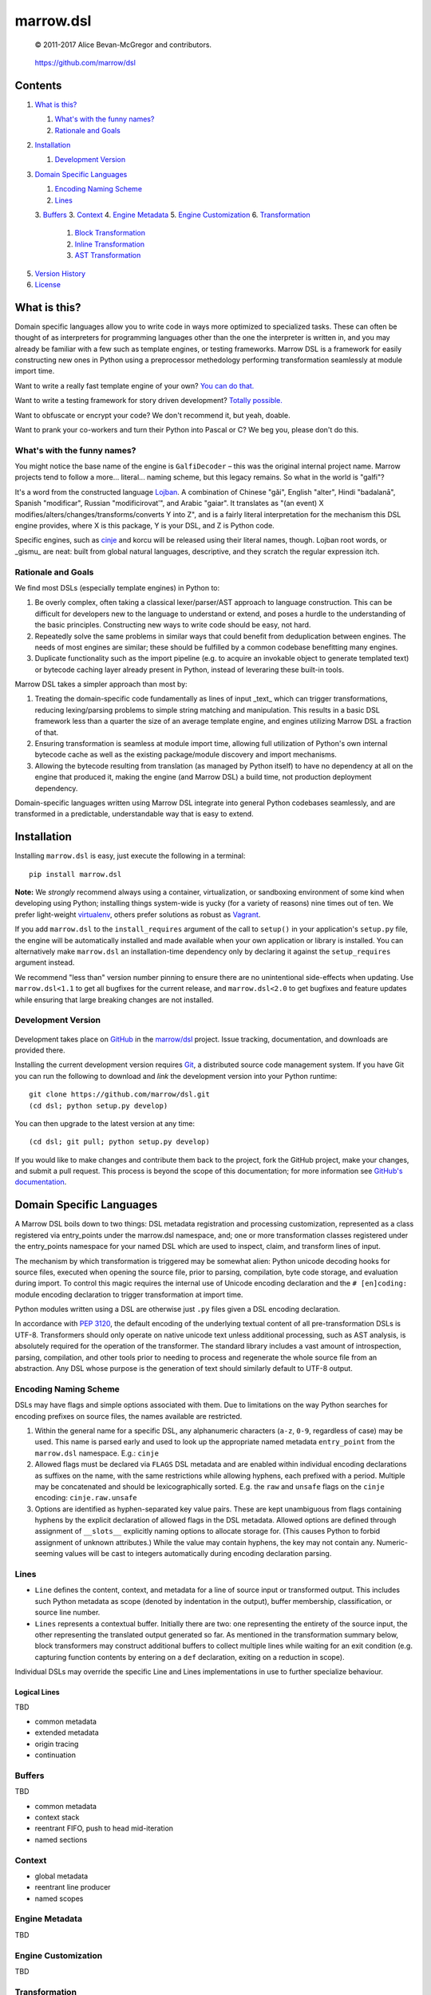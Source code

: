 ==========
marrow.dsl
==========

    © 2011-2017 Alice Bevan-McGregor and contributors.

..

    https://github.com/marrow/dsl

..

    |latestversion| |ghtag| |downloads| |masterstatus| |mastercover| |masterreq| |ghwatch| |ghstar|


Contents
========

1. `What is this?`_

   1. `What's with the funny names?`_
   2. `Rationale and Goals`_

2. `Installation`_

   1. `Development Version`_

3. `Domain Specific Languages`_

   1. `Encoding Naming Scheme`_
   2. `Lines`_
   3. `Buffers`_
   3. `Context`_
   4. `Engine Metadata`_
   5. `Engine Customization`_
   6. `Transformation`_
         1. `Block Transformation`_
         2. `Inline Transformation`_
         3. `AST Transformation`_

5. `Version History`_
6. `License`_


What is this?
=============

Domain specific languages allow you to write code in ways more optimized to specialized tasks. These can often be
thought of as interpreters for programming languages other than the one the interpreter is written in, and you may
already be familiar with a few such as template engines, or testing frameworks. Marrow DSL is a framework for easily
constructing new ones in Python using a preprocessor methedology performing transformation seamlessly at module import
time.

Want to write a really fast template engine of your own? `You can do that. <https://github.com/marrow/cinje>`__

Want to write a testing framework for story driven development? `Totally possible. <https://gist.github.com/amcgregor/1338661>`__

Want to obfuscate or encrypt your code? We don't recommend it, but yeah, doable.

Want to prank your co-workers and turn their Python into Pascal or C? We beg you, please don't do this.


What's with the funny names?
----------------------------

You might notice the base name of the engine is ``GalfiDecoder`` – this was the original internal project name. Marrow
projects tend to follow a more... literal... naming scheme, but this legacy remains.  So what in the world is "galfi"?

It's a word from the constructed language `Lojban <http://www.lojban.org/>`_. A combination of Chinese "gǎi", English
"alter", Hindi "badalanā", Spanish "modificar", Russian "modificirovatʹ", and Arabic "gaiar". It translates as "(an
event) X modifies/alters/changes/transforms/converts Y into Z", and is a fairly literal interpretation for the
mechanism this DSL engine provides, where X is this package, Y is your DSL, and Z is Python code.

Specific engines, such as `cinje <https://github.com/marrow/cinje>`__ and korcu will be released using their literal
names, though. Lojban root words, or _gismu_ are neat: built from global natural languages, descriptive, and they
scratch the regular expression itch.


Rationale and Goals
-------------------

We find most DSLs (especially template engines) in Python to:

1. Be overly complex, often taking a classical lexer/parser/AST approach to language construction. This can be
   difficult for developers new to the language to understand or extend, and poses a hurdle to the understanding of
   the basic principles. Constructing new ways to write code should be easy, not hard.

2. Repeatedly solve the same problems in similar ways that could benefit from deduplication between engines. The needs
   of most engines are similar; these should be fulfilled by a common codebase benefitting many engines.

3. Duplicate functionality such as the import pipeline (e.g. to acquire an invokable object to generate templated
   text) or bytecode caching layer already present in Python, instead of leveraring these built-in tools.

Marrow DSL takes a simpler approach than most by:

1. Treating the domain-specific code fundamentally as lines of input _text_ which can trigger transformations,
   reducing lexing/parsing problems to simple string matching and manipulation. This results in a basic DSL framework
   less than a quarter the size of an average template engine, and engines utilizing Marrow DSL a fraction of that.

2. Ensuring transformation is seamless at module import time, allowing full utilization of Python's own internal
   bytecode cache as well as the existing package/module discovery and import mechanisms.

3. Allowing the bytecode resulting from translation (as managed by Python itself) to have no dependency at all on the
   engine that produced it, making the engine (and Marrow DSL) a build time, not production deployment dependency.

Domain-specific languages written using Marrow DSL integrate into general Python codebases seamlessly, and are
transformed in a predictable, understandable way that is easy to extend.


Installation
============

Installing ``marrow.dsl`` is easy, just execute the following in a terminal::

    pip install marrow.dsl

**Note:** We *strongly* recommend always using a container, virtualization, or sandboxing environment of some kind when
developing using Python; installing things system-wide is yucky (for a variety of reasons) nine times out of ten.  We
prefer light-weight `virtualenv <https://virtualenv.pypa.io/en/latest/virtualenv.html>`__, others prefer solutions as
robust as `Vagrant <http://www.vagrantup.com>`__.

If you add ``marrow.dsl`` to the ``install_requires`` argument of the call to ``setup()`` in your application's
``setup.py`` file, the engine will be automatically installed and made available when your own application or
library is installed. You can alternatively make ``marrow.dsl`` an installation-time dependency only by declaring it
against the ``setup_requires`` argument instead.

We recommend "less than" version number pinning to ensure there are no unintentional side-effects when updating.  Use
``marrow.dsl<1.1`` to get all bugfixes for the current release, and ``marrow.dsl<2.0`` to get bugfixes and feature
updates while ensuring that large breaking changes are not installed.


Development Version
-------------------

    |developstatus| |developcover| |ghsince| |issuecount| |ghfork|

Development takes place on `GitHub <https://github.com/>`__ in the
`marrow/dsl <https://github.com/marrow/dsl/>`__ project.  Issue tracking, documentation, and downloads
are provided there.

Installing the current development version requires `Git <http://git-scm.com/>`_, a distributed source code management
system.  If you have Git you can run the following to download and *link* the development version into your Python
runtime::

    git clone https://github.com/marrow/dsl.git
    (cd dsl; python setup.py develop)

You can then upgrade to the latest version at any time::

    (cd dsl; git pull; python setup.py develop)

If you would like to make changes and contribute them back to the project, fork the GitHub project, make your changes,
and submit a pull request.  This process is beyond the scope of this documentation; for more information see
`GitHub's documentation <http://help.github.com/>`_.


Domain Specific Languages
=========================

A Marrow DSL boils down to two things: DSL metadata registration and processing customization, represented as a class
registered via entry_points under the marrow.dsl namespace, and; one or more transformation classes registered under
the entry_points namespace for your named DSL which are used to inspect, claim, and transform lines of input.

The mechanism by which transformation is triggered may be somewhat alien: Python unicode decoding hooks for source
files, executed when opening the source file, prior to parsing, compilation, byte code storage, and evaluation during
import. To control this magic requires the internal use of Unicode encoding declaration and the ``# [en]coding:``
module encoding declaration to trigger transformation at import time.

Python modules written using a DSL are otherwise just ``.py`` files given a DSL encoding declaration.

In accordance with `PEP 3120 <https://www.python.org/dev/peps/pep-3120/>`__, the default encoding of the underlying
textual content of all pre-transformation DSLs is UTF-8. Transformers should only operate on native unicode text
unless additional processing, such as AST analysis, is absolutely required for the operation of the transformer. The
standard library includes a vast amount of introspection, parsing, compilation, and other tools prior to needing to
process and regenerate the whole source file from an abstraction. Any DSL whose purpose is the generation of text
should similarly default to UTF-8 output.


Encoding Naming Scheme
----------------------

DSLs may have flags and simple options associated with them. Due to limitations on the way Python searches for
encoding prefixes on source files, the names available are restricted.

1. Within the general name for a specific DSL, any alphanumeric characters (``a-z``, ``0-9``, regardless of case) may
   be used. This name is parsed early and used to look up the appropriate named metadata ``entry_point`` from the 
   ``marrow.dsl`` namespace. E.g.: ``cinje``

2. Allowed flags must be declared via ``FLAGS`` DSL metadata and are enabled within individual encoding declarations
   as suffixes on the name, with the same restrictions while allowing hyphens, each prefixed with a period. Multiple
   may be concatenated and should be lexicographically sorted. E.g. the ``raw`` and ``unsafe`` flags on the ``cinje``
   encoding: ``cinje.raw.unsafe``

3. Options are identified as hyphen-separated key value pairs. These are kept unambiguous from flags containing
   hyphens by the explicit declaration of allowed flags in the DSL metadata. Allowed options are defined through
   assignment of ``__slots__`` explicitly naming options to allocate storage for. (This causes Python to forbid
   assignment of unknown attributes.) While the value may contain hyphens, the key may not contain any.
   Numeric-seeming values will be cast to integers automatically during encoding declaration parsing.


Lines
-----

* ``Line`` defines the content, context, and metadata for a line of source input or transformed output. This includes
  such Python metadata as scope (denoted by indentation in the output), buffer membership, classification, or source
  line number.

* ``Lines`` represents a contextual buffer. Initially there are two: one representing the entirety of the source input,
  the other representing the translated output generated so far. As mentioned in the transformation summary below,
  block transformers may construct additional buffers to collect multiple lines while waiting for an exit condition
  (e.g. capturing function contents by entering on a ``def`` declaration, exiting on a reduction in scope).

Individual DSLs may override the specific Line and Lines implementations in use to further specialize behaviour.


Logical Lines
~~~~~~~~~~~~~

TBD

* common metadata
* extended metadata
* origin tracing
* continuation


Buffers
-------

TBD

* common metadata
* context stack
* reentrant FIFO, push to head mid-iteration
* named sections


Context
-------

* global metadata
* reentrant line producer
* named scopes


Engine Metadata
---------------

TBD


Engine Customization
--------------------

TBD


Transformation
--------------

Transformation is a stack-based, almost coroutine-like streaming process utilizing Python's yield syntax extensively. Individual transformers cooperate to construct the working context as they go, with block transformers manipulating whole lines, and inline transformers manipulating substrings of a line. Additionally, block transformers may be unbuffered, where they may generate one or more lines in response to a line, or buffered, where they act as context managers helping to subdivide the source text into logical sections by constructing "nested" (though not really) buffers.


Block Transformation
~~~~~~~~~~~~~~~~~~~~

TBD

* unbuffered
* buffered


Inline Transformation
~~~~~~~~~~~~~~~~~~~~~

TBD

* delimited interpolation


AST Transformation
~~~~~~~~~~~~~~~~~~

TBD

* buffer context exit triggered
* post other transformation on the buffer contents


Version History
===============

Version 1.0
-----------

* Initial release.


License
=======

Marrow DSL (``marrow.dsl``) has been released under the MIT Open Source license.

The MIT License
---------------

Copyright © 2011-2017 Alice Bevan-McGregor and contributors.

Permission is hereby granted, free of charge, to any person obtaining a copy of this software and associated
documentation files (the “Software”), to deal in the Software without restriction, including without limitation the
rights to use, copy, modify, merge, publish, distribute, sublicense, and/or sell copies of the Software, and to permit
persons to whom the Software is furnished to do so, subject to the following conditions:

The above copyright notice and this permission notice shall be included in all copies or substantial portions of the
Software.

THE SOFTWARE IS PROVIDED “AS IS”, WITHOUT WARRANTY OF ANY KIND, EXPRESS OR IMPLIED, INCLUDING BUT NOT LIMITED TO THE
WARRANTIES OF MERCHANTABILITY, FITNESS FOR A PARTICULAR PURPOSE AND NON-INFRINGEMENT. IN NO EVENT SHALL THE AUTHORS OR
COPYRIGHT HOLDERS BE LIABLE FOR ANY CLAIM, DAMAGES OR OTHER LIABILITY, WHETHER IN AN ACTION OF CONTRACT, TORT OR
OTHERWISE, ARISING FROM, OUT OF OR IN CONNECTION WITH THE SOFTWARE OR THE USE OR OTHER DEALINGS IN THE SOFTWARE.

.. |ghwatch| image:: https://img.shields.io/github/watchers/marrow/dsl.svg?style=social&label=Watch
    :target: https://github.com/marrow/dsl/subscription
    :alt: Subscribe to project activity on Github.

.. |ghstar| image:: https://img.shields.io/github/stars/marrow/dsl.svg?style=social&label=Star
    :target: https://github.com/marrow/dsl/subscription
    :alt: Star this project on Github.

.. |ghfork| image:: https://img.shields.io/github/forks/marrow/dsl.svg?style=social&label=Fork
    :target: https://github.com/marrow/dsl/fork
    :alt: Fork this project on Github.

.. |masterstatus| image:: http://img.shields.io/travis/marrow/dsl/master.svg?style=flat
    :target: https://travis-ci.org/marrow/dsl/branches
    :alt: Release build status.

.. |mastercover| image:: http://img.shields.io/codecov/c/github/marrow/dsl/master.svg?style=flat
    :target: https://codecov.io/github/marrow/dsl?branch=master
    :alt: Release test coverage.

.. |masterreq| image:: https://img.shields.io/requires/github/marrow/dsl.svg
    :target: https://requires.io/github/marrow/dsl/requirements/?branch=master
    :alt: Status of release dependencies.

.. |developstatus| image:: http://img.shields.io/travis/marrow/dsl/develop.svg?style=flat
    :target: https://travis-ci.org/marrow/dsl/branches
    :alt: Development build status.

.. |developcover| image:: http://img.shields.io/codecov/c/github/marrow/dsl/develop.svg?style=flat
    :target: https://codecov.io/github/marrow/dsl?branch=develop
    :alt: Development test coverage.

.. |developreq| image:: https://img.shields.io/requires/github/marrow/dsl.svg
    :target: https://requires.io/github/marrow/dsl/requirements/?branch=develop
    :alt: Status of development dependencies.

.. |issuecount| image:: http://img.shields.io/github/issues-raw/marrow/dsl.svg?style=flat
    :target: https://github.com/marrow/dsl/issues
    :alt: Github Issues

.. |ghsince| image:: https://img.shields.io/github/commits-since/marrow/dsl/1.0.0.svg
    :target: https://github.com/marrow/dsl/commits/develop
    :alt: Changes since last release.

.. |ghtag| image:: https://img.shields.io/github/tag/marrow/dsl.svg
    :target: https://github.com/marrow/dsl/tree/1.0.0
    :alt: Latest Github tagged release.

.. |latestversion| image:: http://img.shields.io/pypi/v/marrow.dsl.svg?style=flat
    :target: https://pypi.python.org/pypi/marrow.dsl
    :alt: Latest released version.

.. |downloads| image:: http://img.shields.io/pypi/dw/marrow.dsl.svg?style=flat
    :target: https://pypi.python.org/pypi/marrow.dsl
    :alt: Downloads per week.

.. |cake| image:: http://img.shields.io/badge/cake-lie-1b87fb.svg?style=flat
